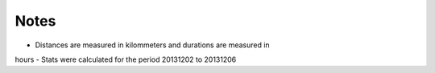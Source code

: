 
Notes 
=====
- Distances are measured in kilommeters and durations are measured in
hours
- Stats were calculated for the period 20131202 to 20131206
